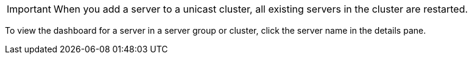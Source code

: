 //CLUSTER-SERVER SHARED
//tag::addServerToCluster[]
[IMPORTANT]
When you add a server to a unicast cluster, all existing servers in the cluster are restarted.
// end::addServerToCluster[]

//DASHBOARD SHARED
//tag::viewServerinClusterOrGroup[]
To view the dashboard for a server in a server group or cluster, click the server name in the details pane. 
//end::viewServerinClusterOrGroup[]
